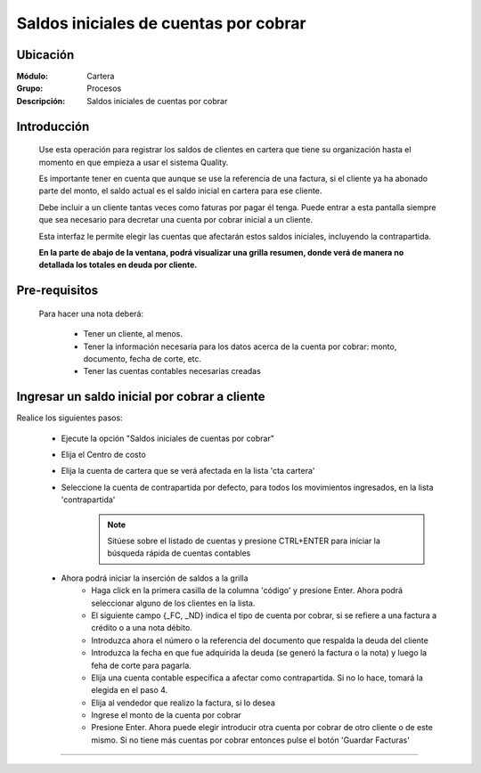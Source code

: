 ======================================
Saldos iniciales de cuentas por cobrar
======================================

Ubicación
=========

:Módulo:
 Cartera

:Grupo:
 Procesos

:Descripción:
  Saldos iniciales de cuentas por cobrar


Introducción
============

	Use esta operación para registrar los saldos de clientes en cartera que tiene su organización hasta el momento en que empieza a usar el sistema Quality. 

	Es importante tener en cuenta que aunque se use la referencia de una factura, si el cliente ya ha abonado parte del monto, el saldo actual es el saldo inicial en cartera para ese cliente.

	Debe incluir a un cliente tantas veces como faturas por pagar él tenga. Puede entrar a esta pantalla siempre que sea necesario para decretar una cuenta por cobrar inicial a un cliente.

	Esta interfaz le permite elegir las cuentas que afectarán estos saldos iniciales, incluyendo la contrapartida. 

	**En la parte de abajo de la ventana, podrá visualizar una grilla resumen, donde verá de manera no detallada los totales en deuda por cliente.**

		.. figure:: images/saldos.png
 			:align: center

Pre-requisitos
==============

	Para hacer una nota deberá:

		- Tener un cliente, al menos.
		- Tener la información necesaria para los datos acerca de la cuenta por cobrar: monto, documento, fecha de corte, etc.
		- Tener las cuentas contables necesarias creadas



Ingresar un saldo inicial por cobrar a cliente
==============================================

Realice los siguientes pasos:

	- Ejecute la opción "Saldos iniciales de cuentas por cobrar"
	- Elija el Centro de costo
	- Elija la cuenta de cartera que se verá afectada en la lista 'cta cartera'
	- Seleccione la cuenta de contrapartida por defecto, para todos los movimientos ingresados, en la lista 'contrapartida'
		.. NOTE::

			Sitúese sobre el listado de cuentas y presione CTRL+ENTER para iniciar la búsqueda rápida de cuentas contables
	
	- Ahora podrá iniciar la inserción de saldos a la grilla
		- Haga click en la primera casilla de la columna 'código' y presione Enter. Ahora podrá seleccionar alguno de los clientes en la lista.
		- El siguiente campo {_FC, _ND} indica el tipo de cuenta por cobrar, si se refiere a una factura a crédito o a una nota débito.
		- Introduzca ahora el número o la referencia del documento que respalda la deuda del cliente
		- Introduzca la fecha en que fue adquirida la deuda (se generó la factura o la nota) y luego la feha de corte para pagarla.
		- Elija una cuenta contable específica a afectar como contrapartida. Si no lo hace, tomará la elegida en el paso 4.
		- Elija al vendedor que realizo la factura, si lo desea
		- Ingrese el monto de la cuenta por cobrar
		- Presione Enter. Ahora puede elegir introducir otra cuenta por cobrar de otro cliente o de este mismo. Si no tiene más cuentas por cobrar entonces pulse el botón |save.bmp| 'Guardar Facturas'



---------------------------------------------------------


.. |pdf_logo.gif| image:: /_images/generales/pdf_logo.gif
.. |excel.bmp| image:: /_images/generales/excel.bmp
.. |codbar.png| image:: /_images/generales/codbar.png
.. |printer_q.bmp| image:: /_images/generales/printer_q.bmp
.. |calendaricon.gif| image:: /_images/generales/calendaricon.gif
.. |gear.bmp| image:: /_images/generales/gear.bmp
.. |openfolder.bmp| image:: /_images/generales/openfold.bmp
.. |library_listview.bmp| image:: /_images/generales/library_listview.png
.. |plus.bmp| image:: /_images/generales/plus.bmp
.. |wzedit.bmp| image:: /_images/generales/wzedit.bmp
.. |buscar.bmp| image:: /_images/generales/buscar.bmp
.. |delete.bmp| image:: /_images/generales/delete.bmp
.. |btn_ok.bmp| image:: /_images/generales/btn_ok.bmp
.. |refresh.bmp| image:: /_images/generales/refresh.bmp
.. |descartar.bmp| image:: /_images/generales/descartar.bmp
.. |save.bmp| image:: /_images/generales/save.bmp
.. |wznew.bmp| image:: /_images/generales/wznew.bmp